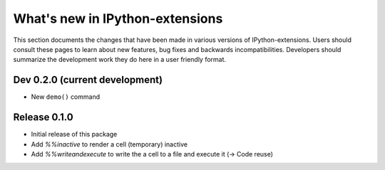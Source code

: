 ================================
What's new in IPython-extensions
================================

This section documents the changes that have been made in various
versions of IPython-extensions. Users should consult these pages to
learn about new features, bug fixes and backwards incompatibilities.
Developers should summarize the development work they do here in a user
friendly format.

Dev 0.2.0 (current development)
===============================

* New ``demo()`` command


Release 0.1.0
=============

* Initial release of this package
* Add `%%inactive` to render a cell (temporary) inactive
* Add `%%writeandexecute` to write the a cell to a file and execute it (-> Code reuse)
